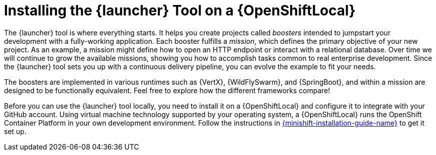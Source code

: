 = Installing the {launcher} Tool on a {OpenShiftLocal}

The {launcher} tool is where everything starts. It helps you create projects called _boosters_ intended to jumpstart your development with a fully-working application. Each booster fulfills a _mission_, which defines the primary objective of your new project.  As an example, a mission might define how to open an HTTP endpoint or interact with a relational database.  Over time we will continue to grow the available missions, showing you how to accomplish tasks common to real enterprise development. Since the {launcher} tool sets you up with a continuous delivery pipeline, you can evolve the example to fit your needs.

The boosters are implemented in various runtimes such as {VertX}, {WildFlySwarm}, and {SpringBoot}, and within a mission are designed to be functionally equivalent. Feel free to explore how the different frameworks compare!

Before you can use the {launcher} tool locally, you need to install it on a {OpenShiftLocal} and configure it to integrate with your GitHub account. Using virtual machine technology supported by your operating system, a {OpenShiftLocal} runs the OpenShift Container Platform in your own development environment.  Follow the instructions in link:{link-launcher-openshift-local-install-guide}[{minishift-installation-guide-name}] to get it set up.
